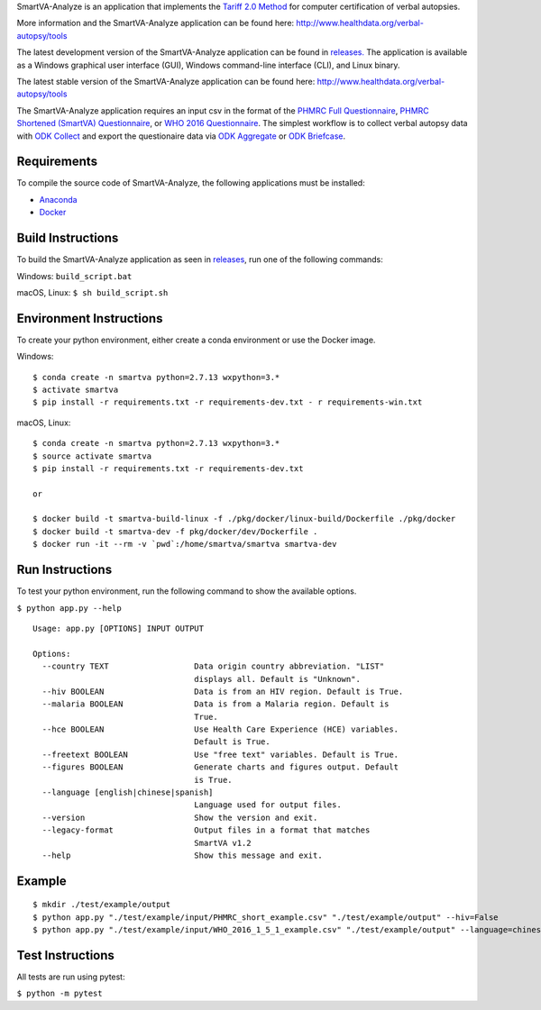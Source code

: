 SmartVA-Analyze is an application that implements the `Tariff 2.0 Method <http://www.healthdata.org/research-article/improving-performance-tariff-method-assigning-causes-death-verbal-autopsies/>`_ for computer certification of verbal autopsies.

More information and the SmartVA-Analyze application can be found here:
http://www.healthdata.org/verbal-autopsy/tools

The latest development version of the SmartVA-Analyze application can be found in `releases. <https://github.com/ihmeuw/SmartVA-Analyze/releases>`_
The application is available as a Windows graphical user interface (GUI), Windows command-line interface (CLI), and Linux binary.

The latest stable version of the SmartVA-Analyze application can be found here:
http://www.healthdata.org/verbal-autopsy/tools

The SmartVA-Analyze application requires an input csv in the format of the `PHMRC Full Questionnaire <http://www.healthdata.org/verbal-autopsy/tools/>`_,
`PHMRC Shortened (SmartVA) Questionnaire <http://www.healthdata.org/verbal-autopsy/tools/>`_,
or `WHO 2016 Questionnaire <https://www.who.int/healthinfo/statistics/verbalautopsystandards/en/>`_.
The simplest workflow is to collect verbal autopsy data with `ODK Collect <https://docs.opendatakit.org/collect-intro/>`_ and export the questionaire data
via `ODK Aggregate <https://docs.opendatakit.org/aggregate-intro/>`_ or `ODK Briefcase <https://docs.opendatakit.org/briefcase-intro/>`_.

Requirements
~~~~~~~~~~~~
To compile the source code of SmartVA-Analyze, the following applications must be installed:

* `Anaconda <https://www.anaconda.com/download/>`_

* `Docker <https://www.docker.com/get-started>`_


Build Instructions
~~~~~~~~~~~~~~~~~~
To build the SmartVA-Analyze application as seen in `releases <https://github.com/ihmeuw/SmartVA-Analyze/releases>`_, run one of the following commands:

Windows: ``build_script.bat``

macOS, Linux: ``$ sh build_script.sh``

Environment Instructions
~~~~~~~~~~~~~~~~~~~~~~~~
To create your python environment, either create a conda environment or use the Docker image.

Windows::

    $ conda create -n smartva python=2.7.13 wxpython=3.*
    $ activate smartva
    $ pip install -r requirements.txt -r requirements-dev.txt - r requirements-win.txt

macOS, Linux::

    $ conda create -n smartva python=2.7.13 wxpython=3.*
    $ source activate smartva
    $ pip install -r requirements.txt -r requirements-dev.txt

    or

    $ docker build -t smartva-build-linux -f ./pkg/docker/linux-build/Dockerfile ./pkg/docker
    $ docker build -t smartva-dev -f pkg/docker/dev/Dockerfile .
    $ docker run -it --rm -v `pwd`:/home/smartva/smartva smartva-dev

Run Instructions
~~~~~~~~~~~~~~~~
To test your python environment, run the following command to show the available options.

``$ python app.py --help``

::

    Usage: app.py [OPTIONS] INPUT OUTPUT

    Options:
      --country TEXT                  Data origin country abbreviation. "LIST"
                                      displays all. Default is "Unknown".
      --hiv BOOLEAN                   Data is from an HIV region. Default is True.
      --malaria BOOLEAN               Data is from a Malaria region. Default is
                                      True.
      --hce BOOLEAN                   Use Health Care Experience (HCE) variables.
                                      Default is True.
      --freetext BOOLEAN              Use "free text" variables. Default is True.
      --figures BOOLEAN               Generate charts and figures output. Default
                                      is True.
      --language [english|chinese|spanish]
                                      Language used for output files.
      --version                       Show the version and exit.
      --legacy-format                 Output files in a format that matches
                                      SmartVA v1.2
      --help                          Show this message and exit.

Example
~~~~~~~
::

    $ mkdir ./test/example/output
    $ python app.py "./test/example/input/PHMRC_short_example.csv" "./test/example/output" --hiv=False
    $ python app.py "./test/example/input/WHO_2016_1_5_1_example.csv" "./test/example/output" --language=chinese --country=CHN

Test Instructions
~~~~~~~~~~~~~~~~~
All tests are run using pytest:

``$ python -m pytest``
